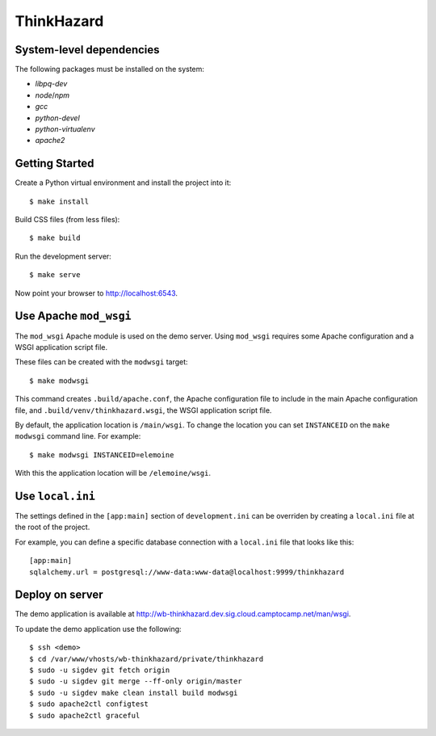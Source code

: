 ThinkHazard
###########


.. image:: https://api.travis-ci.org/GFDRR/thinkhazard.svg?branch=master
    :target: https://travis-ci.org/GFDRR/thinkhazard
    :alt: Travis CI Status

System-level dependencies
=========================

The following packages must be installed on the system:

* `libpq-dev`
* `node`/`npm`
* `gcc`
* `python-devel`
* `python-virtualenv`
* `apache2`

Getting Started
===============

Create a Python virtual environment and install the project into it::

    $ make install

Build CSS files (from less files)::

    $ make build

Run the development server::

    $ make serve

Now point your browser to http://localhost:6543.

Use Apache ``mod_wsgi``
=======================

The ``mod_wsgi`` Apache module is used on the demo server. Using ``mod_wsgi``
requires some Apache configuration and a WSGI application script file.

These files can be created with the ``modwsgi`` target::

    $ make modwsgi

This command creates ``.build/apache.conf``, the Apache configuration file to
include in the main Apache configuration file, and
``.build/venv/thinkhazard.wsgi``, the WSGI application script file.

By default, the application location is ``/main/wsgi``. To change the location
you can set ``INSTANCEID`` on the ``make modwsgi`` command line. For example::

    $ make modwsgi INSTANCEID=elemoine

With this the application location will be ``/elemoine/wsgi``.

Use ``local.ini``
=================

The settings defined in the ``[app:main]`` section of ``development.ini`` can
be overriden by creating a ``local.ini`` file at the root of the project.

For example, you can define a specific database connection with a ``local.ini``
file that looks like this::

    [app:main]
    sqlalchemy.url = postgresql://www-data:www-data@localhost:9999/thinkhazard

Deploy on server
================

The demo application is available at
http://wb-thinkhazard.dev.sig.cloud.camptocamp.net/man/wsgi.

To update the demo application use the following::

    $ ssh <demo>
    $ cd /var/www/vhosts/wb-thinkhazard/private/thinkhazard
    $ sudo -u sigdev git fetch origin
    $ sudo -u sigdev git merge --ff-only origin/master
    $ sudo -u sigdev make clean install build modwsgi
    $ sudo apache2ctl configtest
    $ sudo apache2ctl graceful
